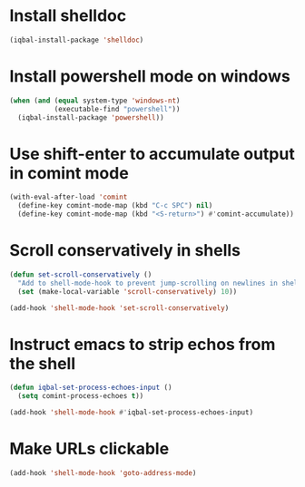 * Install shelldoc
  #+begin_src emacs-lisp
    (iqbal-install-package 'shelldoc)
  #+end_src


* Install powershell mode on windows
  #+begin_src emacs-lisp
    (when (and (equal system-type 'windows-nt)
               (executable-find "powershell"))
      (iqbal-install-package 'powershell))
  #+end_src


* Use shift-enter to accumulate output in comint mode
  #+begin_src emacs-lisp
    (with-eval-after-load 'comint
      (define-key comint-mode-map (kbd "C-c SPC") nil)
      (define-key comint-mode-map (kbd "<S-return>") #'comint-accumulate))
  #+end_src

   
* Scroll conservatively in shells
  #+begin_src emacs-lisp
    (defun set-scroll-conservatively ()
      "Add to shell-mode-hook to prevent jump-scrolling on newlines in shell buffers."
      (set (make-local-variable 'scroll-conservatively) 10))

    (add-hook 'shell-mode-hook 'set-scroll-conservatively)
  #+end_src


* Instruct emacs to strip echos from the shell
  #+begin_src emacs-lisp
    (defun iqbal-set-process-echoes-input ()
      (setq comint-process-echoes t))

    (add-hook 'shell-mode-hook #'iqbal-set-process-echoes-input)
  #+end_src


* Make URLs clickable
  #+begin_src emacs-lisp
    (add-hook 'shell-mode-hook 'goto-address-mode)
  #+end_src
